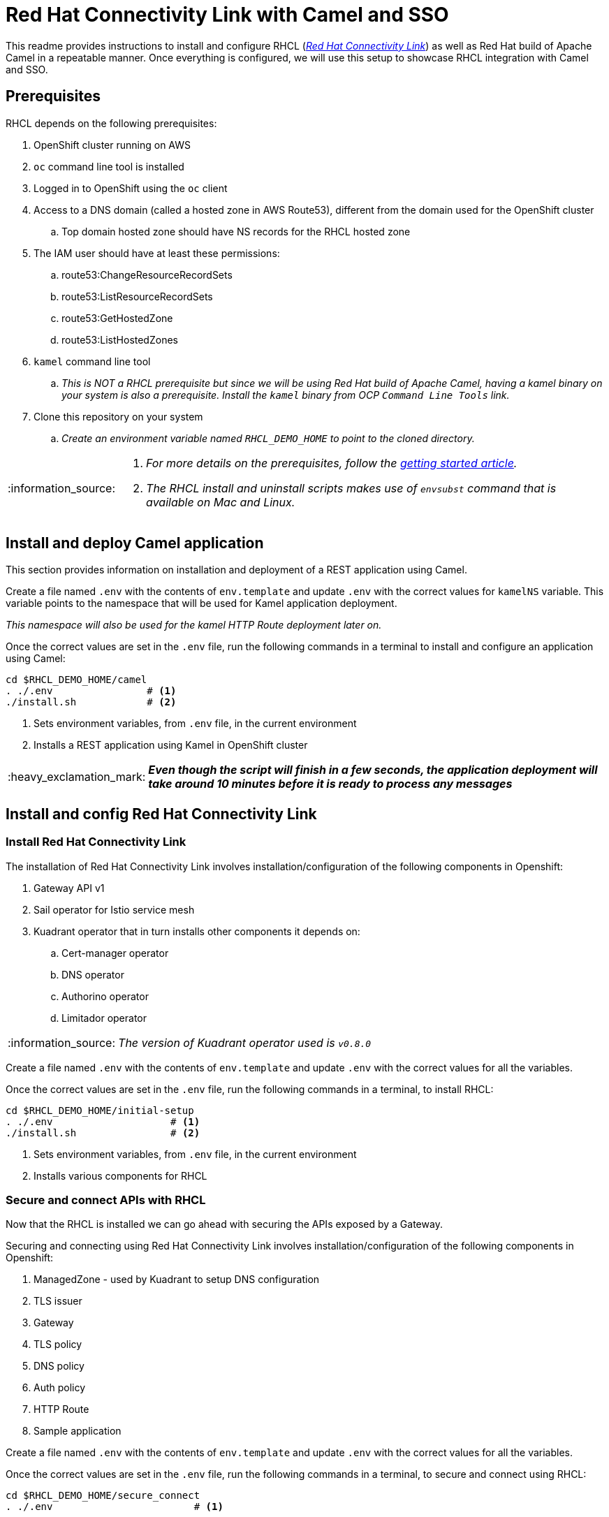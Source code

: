 = Red Hat Connectivity Link with Camel and SSO

:icons: font
:note-caption: :information_source:
:warning-caption: :warning:
:important-caption: :heavy_exclamation_mark:
:toc: left
:toclevels: 5

:url-rhcl-overview: https://developers.redhat.com/products/red-hat-connectivity-link/overview
:url-rhcl-getting-started: https://developers.redhat.com/articles/2024/06/12/getting-started-red-hat-connectivity-link-openshift
:url-rhcl-install-on-openshift: https://docs.kuadrant.io/0.8.0/kuadrant-operator/doc/install/install-openshift/
:url-rhcl-secure-n-connect: https://docs.kuadrant.io/0.8.0/kuadrant-operator/doc/user-guides/secure-protect-connect-single-multi-cluster/
:url-rhdh-lifecycle: https://access.redhat.com/support/policy/updates/developerhub


This readme provides instructions to install and configure RHCL ({url-rhcl-overview}[_Red Hat Connectivity Link_]) as
well as Red Hat build of Apache Camel in a repeatable manner. Once everything is configured, we will use this setup to
showcase RHCL integration with Camel and SSO.

== Prerequisites
RHCL depends on the following prerequisites:

. OpenShift cluster running on AWS
. `oc` command line tool is installed
. Logged in to OpenShift using the `oc` client
. Access to a DNS domain (called a hosted zone in AWS Route53), different from the domain used for the OpenShift cluster
.. Top domain hosted zone should have NS records for the RHCL hosted zone
. The IAM user should have at least these permissions:
.. route53:ChangeResourceRecordSets
.. route53:ListResourceRecordSets
.. route53:GetHostedZone
.. route53:ListHostedZones
. `kamel` command line tool
.. _This is NOT a RHCL prerequisite but since we will be using Red Hat build of Apache Camel, having a kamel binary
on your system is also a prerequisite. Install the `kamel` binary from OCP `Command Line Tools` link._
. Clone this repository on your system
.. _Create an environment variable named `RHCL_DEMO_HOME` to point to the cloned directory._

[NOTE]
====
. _For more details on the prerequisites, follow the {url-rhcl-getting-started}[getting started article]._
. _The RHCL install and uninstall scripts makes use of `envsubst` command that is available on Mac and Linux._
====

== Install and deploy Camel application

This section provides information on installation and deployment of a REST application using Camel.

Create a file named `.env` with the contents of `env.template` and update `.env` with the correct values for
`kamelNS` variable. This variable points to the namespace that will be used for Kamel application deployment.

_This namespace will also be used for the kamel HTTP Route deployment later on._

Once the correct values are set in the `.env` file, run the following commands in a terminal to install and configure an
application using Camel:

[source,bash,options="nowrap"]
----
cd $RHCL_DEMO_HOME/camel
. ./.env                # <.>
./install.sh            # <.>
----
<.> Sets environment variables, from `.env` file, in the current environment
<.> Installs a REST application using Kamel in OpenShift cluster

[IMPORTANT]
*_Even though the script will finish in a few seconds, the application deployment will take around 10 minutes before
it is ready to process any messages_*


== Install and config Red Hat Connectivity Link

=== Install Red Hat Connectivity Link

The installation of Red Hat Connectivity Link involves installation/configuration of the following components in Openshift:

. Gateway API v1
. Sail operator for Istio service mesh
. Kuadrant operator that in turn installs other components it depends on:
.. Cert-manager operator
.. DNS operator
.. Authorino operator
.. Limitador operator

[NOTE]
_The version of Kuadrant operator used is ``v0.8.0``_

Create a file named `.env` with the contents of `env.template` and update `.env` with the correct values for all the variables.

Once the correct values are set in the `.env` file, run the following commands in a terminal, to install RHCL:
[source,bash,options="nowrap"]
----
cd $RHCL_DEMO_HOME/initial-setup
. ./.env                    # <.>
./install.sh                # <.>
----
<.> Sets environment variables, from `.env` file, in the current environment
<.> Installs various components for RHCL


=== Secure and connect APIs with RHCL

Now that the RHCL is installed we can go ahead with securing the APIs exposed by a Gateway.

Securing and connecting using Red Hat Connectivity Link involves installation/configuration of the following components in Openshift:

. ManagedZone - used by Kuadrant to setup DNS configuration
. TLS issuer
. Gateway
. TLS policy
. DNS policy
. Auth policy
. HTTP Route
. Sample application

Create a file named `.env` with the contents of `env.template` and update `.env` with the correct values for all the variables.

Once the correct values are set in the `.env` file, run the following commands in a terminal, to secure and connect using RHCL:
[source,bash,options="nowrap"]
----
cd $RHCL_DEMO_HOME/secure_connect
. ./.env                        # <.>

./install.sh                    # <.>
./test-route.sh                 # <.>
----
<.> Sets environment variables, from `.env` file, in the current environment
<.> Installs various components to configure RHCL
<.> Tests the route for GET and POST calls


== Test RHCL integration with Camel (*_and SSO - WIP_*)

=== Test via script for GET/POST
To test the RHCL integration with Camel run the following command in a terminal:

[source,bash,options="nowrap"]
----
cd $RHCL_DEMO_HOME/secure_connect
./test-camel-route.sh  <numeric_person)id>           # <.>
----
<.> This script performs following operations:
. Invokes a GET call first to verify the connectivity status.
.. _This call is performed with a timeout of 300 seconds_
. If the GET call is successful, it then invokes a POST call using the provided `numeric_person_id` to
    add a new person record in the application by sending the JSON body to the route exposed via RHCL

[WARNING]
*_Currently I am experiencing a `Could not resolve host` issue intermittently when running the script or performing a `curl` call_*

=== Retrieve the records with GET call

Once the previous test is successful, execute the following command to retrieve all the persons from the application:

[source,bash,options="nowrap"]
----
curl -k "https://$(oc get httproute kamel-rest -n ${kamelNS} -o=jsonpath='{.spec.hostnames[0]}')/api/person"
----

[NOTE]
If this command gives a `Could not resolve host` error, please re-run the command from previous section to test the
connectivity as that command is run in a loop


== Uninstall Red Hat Connectivity Link

=== Uninstall config

To uninstall Red Hat Connectivity Link run the following commands in a terminal:
[source,bash,options="nowrap"]
----
cd $RHCL_DEMO_HOME/secure_connect
./uninstall.sh                  # <.>
----
<.> Uninstalls RHCL config from OpenShift cluster

=== Uninstall Red Hat Connectivity Link

To uninstall Red Hat Connectivity Link run the following commands in a terminal:
[source,bash,options="nowrap"]
----
cd $RHCL_DEMO_HOME/initial-setup
./uninstall.sh              # <.>
----
<.> Uninstalls RHCL from OpenShift cluster


== Uninstall Camel

To uninstall Red Hat build of Apache Camel run the following commands in a terminal:
[source,bash,options="nowrap"]
----
cd $RHCL_DEMO_HOME/camel
./uninstall.sh            # <.>
----
<.> Uninstalls Camel from OpenShift cluster


== References

* {url-rhcl-overview}[RHCL - Overview] +
* {url-rhcl-getting-started}[RHCL - Getting Started] +
* {url-rhcl-install-on-openshift}[RHCL - Installation] +
* {url-rhcl-secure-n-connect}[RHCL - Secure and connect APIs] +

